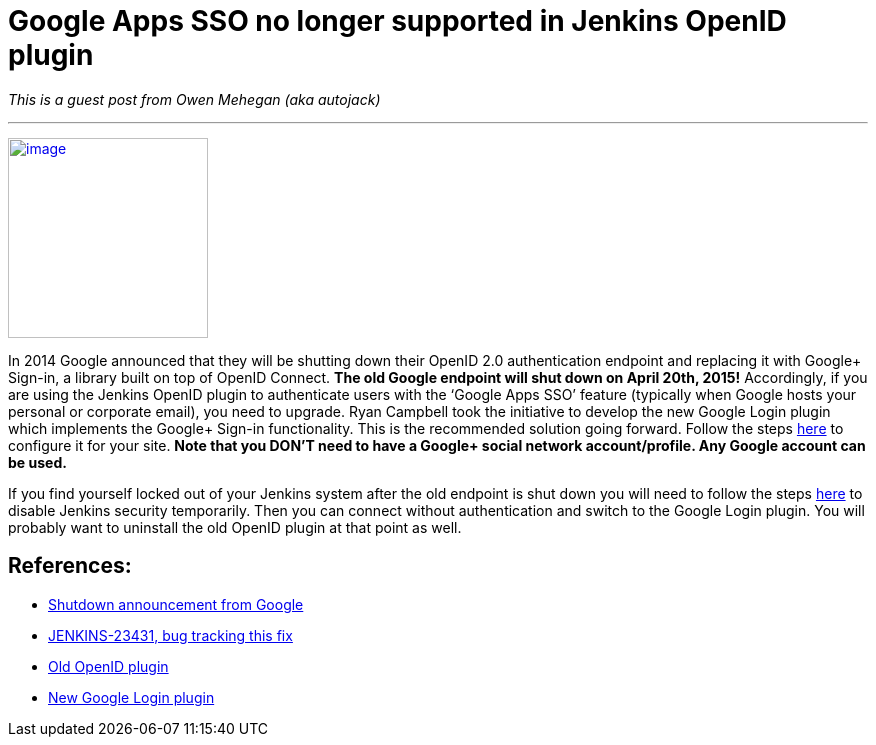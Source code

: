 = Google Apps SSO no longer supported in Jenkins OpenID plugin
:page-tags: development , guest post ,plugins
:page-author: kohsuke

_This is a guest post from Owen Mehegan (aka autojack)_ +

'''''


https://commons.wikimedia.org/wiki/Sunset[image:https://upload.wikimedia.org/wikipedia/commons/thumb/9/90/Sunset_Marina.JPG/320px-Sunset_Marina.JPG[image,width=200]] +


In 2014 Google announced that they will be shutting down their OpenID 2.0 authentication endpoint and replacing it with Google+ Sign-in, a library built on top of OpenID Connect. *The old Google endpoint will shut down on April 20th, 2015!* Accordingly, if you are using the Jenkins OpenID plugin to authenticate users with the ‘Google Apps SSO’ feature (typically when Google hosts your personal or corporate email), you need to upgrade. Ryan Campbell took the initiative to develop the new Google Login plugin which implements the Google+ Sign-in functionality. This is the recommended solution going forward. Follow the steps https://wiki.jenkins.io/display/JENKINS/Google+Login+Plugin[here] to configure it for your site. *Note that you DON’T need to have a Google+ social network account/profile. Any Google account can be used.* +

If you find yourself locked out of your Jenkins system after the old endpoint is shut down you will need to follow the steps https://wiki.jenkins.io/display/JENKINS/Disable+security[here] to disable Jenkins security temporarily. Then you can connect without authentication and switch to the Google Login plugin. You will probably want to uninstall the old OpenID plugin at that point as well. +

== References:

* https://developers.google.com/identity/protocols/OpenID2Migration#shutdown-timetable[Shutdown announcement from Google] +
* https://issues.jenkins.io/browse/JENKINS-23431[JENKINS-23431, bug tracking this fix] +
* https://wiki.jenkins.io/display/JENKINS/OpenID+Plugin[Old OpenID plugin] +
* https://wiki.jenkins.io/display/JENKINS/Google+Login+Plugin[New Google Login plugin] +

